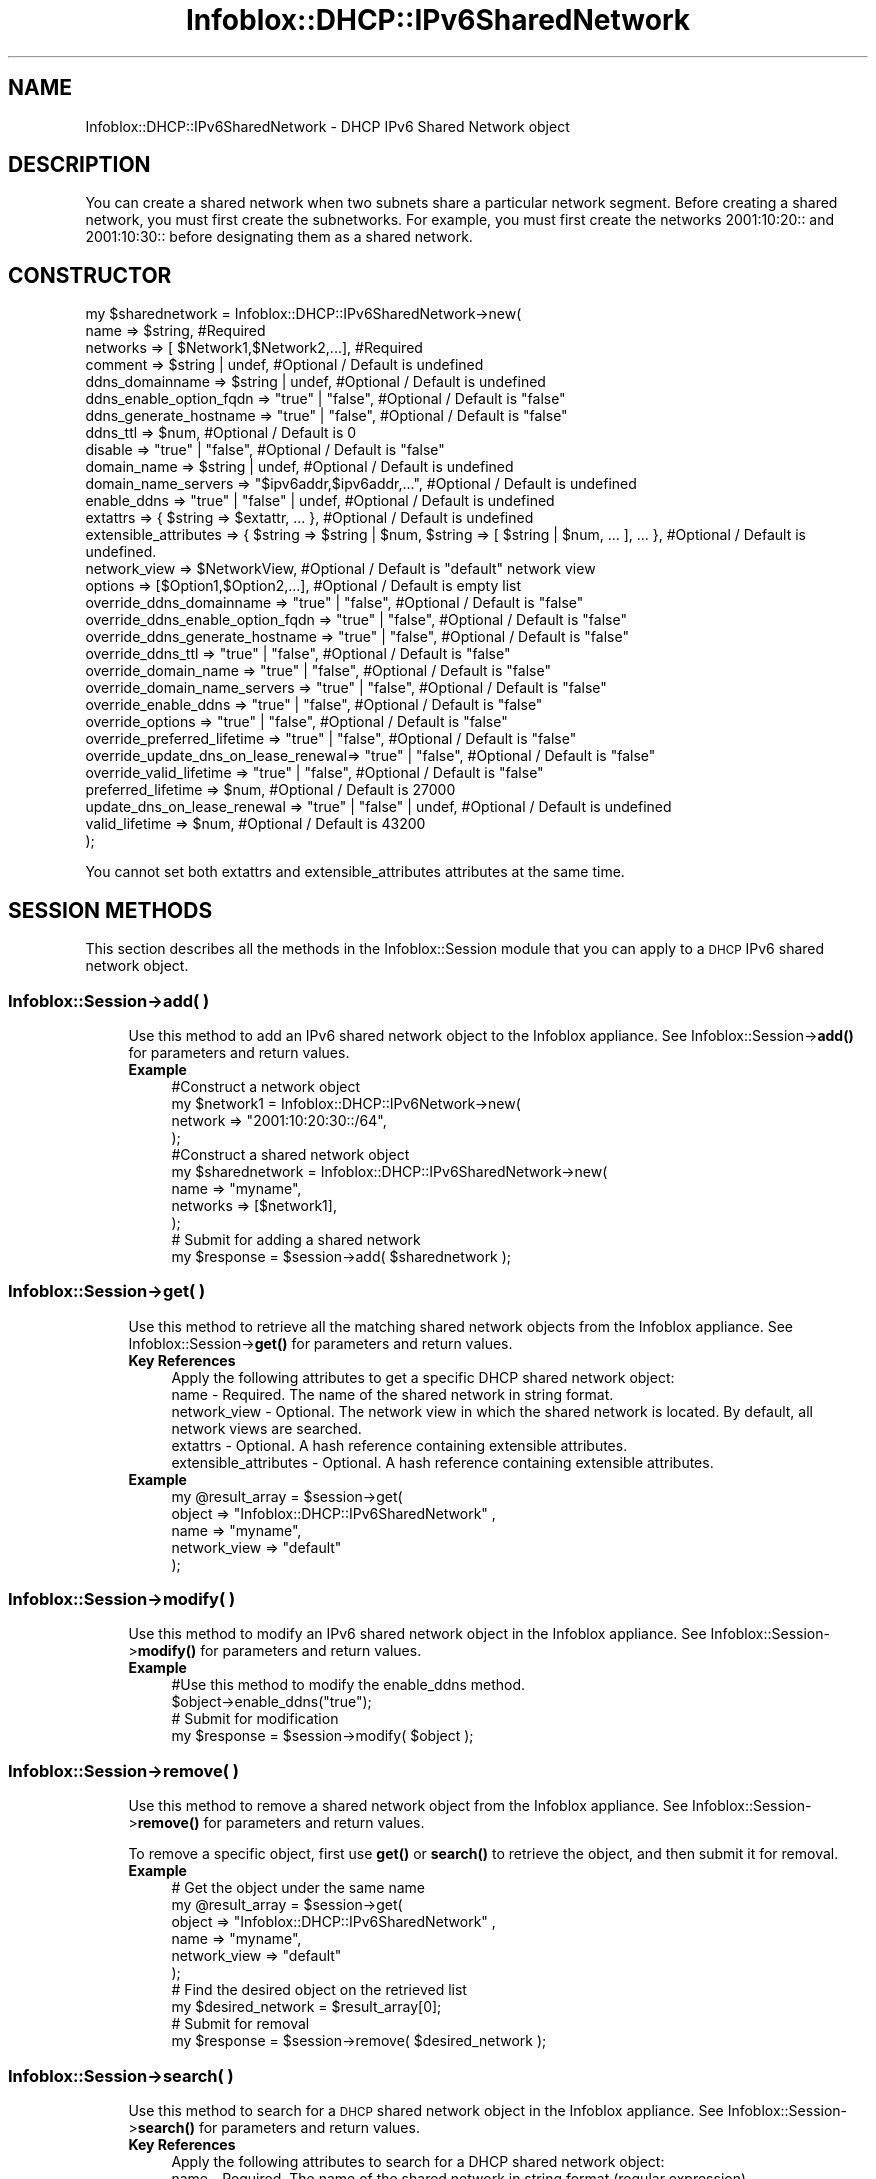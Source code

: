 .\" Automatically generated by Pod::Man 4.14 (Pod::Simple 3.40)
.\"
.\" Standard preamble:
.\" ========================================================================
.de Sp \" Vertical space (when we can't use .PP)
.if t .sp .5v
.if n .sp
..
.de Vb \" Begin verbatim text
.ft CW
.nf
.ne \\$1
..
.de Ve \" End verbatim text
.ft R
.fi
..
.\" Set up some character translations and predefined strings.  \*(-- will
.\" give an unbreakable dash, \*(PI will give pi, \*(L" will give a left
.\" double quote, and \*(R" will give a right double quote.  \*(C+ will
.\" give a nicer C++.  Capital omega is used to do unbreakable dashes and
.\" therefore won't be available.  \*(C` and \*(C' expand to `' in nroff,
.\" nothing in troff, for use with C<>.
.tr \(*W-
.ds C+ C\v'-.1v'\h'-1p'\s-2+\h'-1p'+\s0\v'.1v'\h'-1p'
.ie n \{\
.    ds -- \(*W-
.    ds PI pi
.    if (\n(.H=4u)&(1m=24u) .ds -- \(*W\h'-12u'\(*W\h'-12u'-\" diablo 10 pitch
.    if (\n(.H=4u)&(1m=20u) .ds -- \(*W\h'-12u'\(*W\h'-8u'-\"  diablo 12 pitch
.    ds L" ""
.    ds R" ""
.    ds C` ""
.    ds C' ""
'br\}
.el\{\
.    ds -- \|\(em\|
.    ds PI \(*p
.    ds L" ``
.    ds R" ''
.    ds C`
.    ds C'
'br\}
.\"
.\" Escape single quotes in literal strings from groff's Unicode transform.
.ie \n(.g .ds Aq \(aq
.el       .ds Aq '
.\"
.\" If the F register is >0, we'll generate index entries on stderr for
.\" titles (.TH), headers (.SH), subsections (.SS), items (.Ip), and index
.\" entries marked with X<> in POD.  Of course, you'll have to process the
.\" output yourself in some meaningful fashion.
.\"
.\" Avoid warning from groff about undefined register 'F'.
.de IX
..
.nr rF 0
.if \n(.g .if rF .nr rF 1
.if (\n(rF:(\n(.g==0)) \{\
.    if \nF \{\
.        de IX
.        tm Index:\\$1\t\\n%\t"\\$2"
..
.        if !\nF==2 \{\
.            nr % 0
.            nr F 2
.        \}
.    \}
.\}
.rr rF
.\" ========================================================================
.\"
.IX Title "Infoblox::DHCP::IPv6SharedNetwork 3"
.TH Infoblox::DHCP::IPv6SharedNetwork 3 "2018-06-05" "perl v5.32.0" "User Contributed Perl Documentation"
.\" For nroff, turn off justification.  Always turn off hyphenation; it makes
.\" way too many mistakes in technical documents.
.if n .ad l
.nh
.SH "NAME"
Infoblox::DHCP::IPv6SharedNetwork \- DHCP IPv6 Shared Network object
.SH "DESCRIPTION"
.IX Header "DESCRIPTION"
You can create a shared network when two subnets share a particular network segment. Before creating a shared
network, you must first create the subnetworks. For example, you must first create the networks 2001:10:20:: and
2001:10:30:: before designating them as a shared network.
.SH "CONSTRUCTOR"
.IX Header "CONSTRUCTOR"
.Vb 10
\&  my $sharednetwork = Infoblox::DHCP::IPv6SharedNetwork\->new(
\&         name                                => $string,                    #Required
\&         networks                            => [ $Network1,$Network2,...], #Required
\&         comment                             => $string | undef,            #Optional / Default is undefined
\&         ddns_domainname                     => $string | undef,            #Optional / Default is undefined
\&         ddns_enable_option_fqdn             => "true" | "false",           #Optional / Default is "false"
\&         ddns_generate_hostname              => "true" | "false",           #Optional / Default is "false"
\&         ddns_ttl                            => $num,                       #Optional / Default is 0
\&         disable                             => "true" | "false",           #Optional / Default is "false"
\&         domain_name                         => $string | undef,            #Optional / Default is undefined
\&         domain_name_servers                 => "$ipv6addr,$ipv6addr,...",  #Optional / Default is undefined
\&         enable_ddns                         => "true" | "false" | undef,   #Optional / Default is undefined
\&         extattrs                            => { $string => $extattr, ... },      #Optional / Default is undefined
\&         extensible_attributes               => { $string => $string | $num, $string => [ $string | $num, ... ], ... }, #Optional / Default is undefined.
\&         network_view                        => $NetworkView,               #Optional / Default is "default" network view
\&         options                             => [$Option1,$Option2,...],    #Optional / Default is empty list
\&         override_ddns_domainname            => "true" | "false",           #Optional / Default is "false"
\&         override_ddns_enable_option_fqdn    => "true" | "false",           #Optional / Default is "false"
\&         override_ddns_generate_hostname     => "true" | "false",           #Optional / Default is "false"
\&         override_ddns_ttl                   => "true" | "false",           #Optional / Default is "false"
\&         override_domain_name                => "true" | "false",           #Optional / Default is "false"
\&         override_domain_name_servers        => "true" | "false",           #Optional / Default is "false"
\&         override_enable_ddns                => "true" | "false",           #Optional / Default is "false"
\&         override_options                    => "true" | "false",           #Optional / Default is "false"
\&         override_preferred_lifetime         => "true" | "false",           #Optional / Default is "false"
\&         override_update_dns_on_lease_renewal=> "true" | "false",           #Optional / Default is "false"
\&         override_valid_lifetime             => "true" | "false",           #Optional / Default is "false"
\&         preferred_lifetime                  => $num,                       #Optional / Default is 27000
\&         update_dns_on_lease_renewal         => "true" | "false" | undef,   #Optional / Default is undefined
\&         valid_lifetime                      => $num,                       #Optional / Default is 43200
\&    );
.Ve
.PP
You cannot set both extattrs and extensible_attributes attributes at the same time.
.SH "SESSION METHODS"
.IX Header "SESSION METHODS"
This section describes all the methods in the Infoblox::Session module that you can apply to a \s-1DHCP\s0 IPv6 shared network object.
.SS "Infoblox::Session\->add( )"
.IX Subsection "Infoblox::Session->add( )"
.RS 4
Use this method to add an IPv6 shared network object to the Infoblox appliance. See Infoblox::Session\->\fBadd()\fR for parameters and return values.
.IP "\fBExample\fR" 4
.IX Item "Example"
.Vb 4
\& #Construct a network object
\& my $network1 = Infoblox::DHCP::IPv6Network\->new(
\&        network => "2001:10:20:30::/64",
\& );
\&
\& #Construct a shared network object
\&   my $sharednetwork = Infoblox::DHCP::IPv6SharedNetwork\->new(
\&        name     => "myname",
\&        networks => [$network1],
\& );
\&
\& # Submit for adding a shared network
\& my $response = $session\->add( $sharednetwork );
.Ve
.RE
.RS 4
.RE
.SS "Infoblox::Session\->get( )"
.IX Subsection "Infoblox::Session->get( )"
.RS 4
Use this method to retrieve all the matching shared network objects from the Infoblox appliance. See Infoblox::Session\->\fBget()\fR for parameters and return values.
.IP "\fBKey References\fR" 4
.IX Item "Key References"
.Vb 1
\& Apply the following attributes to get a specific DHCP shared network object:
\&
\&  name          \- Required.    The name of the shared network in string format.
\&  network_view  \- Optional.    The network view in which the shared network is located. By default, all network views are searched.
\&  extattrs      \- Optional. A hash reference containing extensible attributes.
\&  extensible_attributes \- Optional. A hash reference containing extensible attributes.
.Ve
.IP "\fBExample\fR" 4
.IX Item "Example"
.Vb 5
\&  my  @result_array = $session\->get(
\&       object       => "Infoblox::DHCP::IPv6SharedNetwork" ,
\&       name         => "myname",
\&       network_view => "default"
\&  );
.Ve
.RE
.RS 4
.RE
.SS "Infoblox::Session\->modify( )"
.IX Subsection "Infoblox::Session->modify( )"
.RS 4
Use this method to modify an IPv6 shared network object in the Infoblox appliance. See Infoblox::Session\->\fBmodify()\fR for parameters and return values.
.IP "\fBExample\fR" 4
.IX Item "Example"
.Vb 4
\& #Use this method to modify the enable_ddns method.
\& $object\->enable_ddns("true");
\& # Submit for modification
\& my $response = $session\->modify( $object );
.Ve
.RE
.RS 4
.RE
.SS "Infoblox::Session\->remove( )"
.IX Subsection "Infoblox::Session->remove( )"
.RS 4
Use this method to remove a shared network object from the Infoblox appliance. See Infoblox::Session\->\fBremove()\fR for parameters and return values.
.Sp
To remove a specific object, first use \fBget()\fR or \fBsearch()\fR to retrieve the object, and then submit it for removal.
.IP "\fBExample\fR" 4
.IX Item "Example"
.Vb 6
\& # Get the object under the same name
\& my  @result_array = $session\->get(
\&       object       => "Infoblox::DHCP::IPv6SharedNetwork" ,
\&       name         => "myname",
\&       network_view => "default"
\&  );
\&
\& # Find the desired object on the retrieved list
\& my $desired_network = $result_array[0];
\&
\& # Submit for removal
\& my $response = $session\->remove( $desired_network );
.Ve
.RE
.RS 4
.RE
.SS "Infoblox::Session\->search( )"
.IX Subsection "Infoblox::Session->search( )"
.RS 4
Use this method to search for a \s-1DHCP\s0 shared network object in the Infoblox appliance. See Infoblox::Session\->\fBsearch()\fR for parameters and return values.
.IP "\fBKey References\fR" 4
.IX Item "Key References"
.Vb 1
\& Apply the following attributes to search for a DHCP shared network object:
\&
\&  name          \- Required. The name of the shared network in string format (regular expression).
\&  network_view  \- Optional. The network view in which the shared network is located. By default, all network views are searched.
\&  extattrs      \- Optional. A hash reference containing extensible attributes.
\&  extensible_attributes \- Optional. A hash reference containing extensible attributes.
.Ve
.Sp
For more information about searching extensible attributes, see Infoblox::Grid::ExtensibleAttributeDef/Searching Extensible Attributes.
.IP "\fBExample\fR" 4
.IX Item "Example"
.Vb 6
\& # Search for all DHCP shared networks in the "default" network view
\&     my @retrieved_objs = $session\->search(
\&       object    => "Infoblox::DHCP::IPv6SharedNetwork",
\&       name      => "my.*",
\&       network_view => "default"
\&     );
\&
\& # Search for all IPv6 shared networks with the extensible attribute \*(AqSite\*(Aq
\&     my @retrieved_objs = $session\->search(
\&       object => "Infoblox::DHCP::IPv6SharedNetwork",
\&       extensible_attributes => { \*(AqSite\*(Aq => \*(AqSanta Clara\*(Aq }
\&     );
.Ve
.RE
.RS 4
.RE
.SH "METHODS"
.IX Header "METHODS"
This section describes all the methods that you can use to configure and retrieve the attribute values of \s-1DHCP\s0 a shared network object
.SS "comment( )"
.IX Subsection "comment( )"
.RS 4
Use this method to set or retrieve a descriptive comment.
.Sp
Include the specified parameter to set the attribute value. Omit the parameter to retrieve the attribute value.
.IP "\fBParameter\fR" 4
.IX Item "Parameter"
Desired comment in string format with a maximum of 256 bytes.
.IP "\fBReturns\fR" 4
.IX Item "Returns"
If you specified a parameter, the method returns true when the modification succeeds, and returns false when the operation fails.
.Sp
If you did not specify a parameter, the method returns the attribute value.
.IP "\fBExample\fR" 4
.IX Item "Example"
.Vb 4
\& #Get comment
\& my $comment = $sharednetwork\->comment();
\& #Modify comment
\& $sharednetwork\->comment("Modified shared network");
.Ve
.RE
.RS 4
.RE
.SS "ddns_domainname( )"
.IX Subsection "ddns_domainname( )"
.RS 4
Use this method to set or retrieve the ddns_domainname value of a \s-1DHCP\s0 IPv6 shared network object.
.Sp
Include the specified parameter to set the attribute value. Omit the parameter to retrieve the attribute value.
.Sp
Setting this method to a defined value implicitly sets the override_ddns_domainname method to \*(L"true\*(R". Setting the parameter to undefined causes the appliance to use the grid default and automatically resets the override_ddns_domainname attribute to \*(L"false\*(R".
.Sp
Note that when ddns_domainname is set to a defined value and override_ddns_domainname is set to \*(L"false\*(R", the last operation takes precedence. Thus the sequence \f(CW$object\fR\->ddns_domainname(\*(L"testdomain\*(R"); \f(CW$object\fR\->override_ddns_domainname(\*(L"false\*(R"); will set override_ddns_domainname to \*(L"false\*(R", and the sequence \f(CW$object\fR\->override_ddns_domainname(\*(L"false\*(R"); \f(CW$object\fR\->ddns_domainname(\*(L"testdomain\*(R"); will result in override_ddns_domainname=\*(L"true\*(R".
.IP "\fBParameter\fR" 4
.IX Item "Parameter"
The dynamic \s-1DNS\s0 domain name in string format.
.IP "\fBReturns\fR" 4
.IX Item "Returns"
If you specified a parameter, the method returns true when the modification succeeds, and returns false when the operation fails.
.Sp
If you did not specify a parameter, the method returns the attribute value.
.IP "\fBExample\fR" 4
.IX Item "Example"
.Vb 4
\& #Get ddns_domainname
\& my $ddns_domainname = $sharednetwork\->ddns_domainname();
\& #Modify ddns_domainname
\& $sharednetwork\->ddns_domainname("test_domain.com");
.Ve
.RE
.RS 4
.RE
.SS "ddns_enable_option_fqdn( )"
.IX Subsection "ddns_enable_option_fqdn( )"
.RS 4
Use this method to set or retrieve the ddns_enable_option_fqdn flag of a shared network object. This method controls whether the \s-1FQDN\s0 option sent by the client is to be used, or if the server can automatically generate the \s-1FQDN.\s0 This setting overrides the member-level settings.
.Sp
Include the specified parameter to set the attribute value. Omit the parameter to retrieve the attribute value.
.Sp
Setting this method to a defined value implicitly sets the override_ddns_enable_option_fqdn method to \*(L"true\*(R". Setting the parameter to undefined causes the appliance to use the member default and automatically resets the override_ddns_enable_option_fqdn attribute to \*(L"false\*(R".
.Sp
Note that when ddns_enable_option_fqdn is set to a defined value and override_ddns_enable_option_fqdn is set to \*(L"false\*(R", the last operation takes precedence. Thus the sequence \f(CW$object\fR\->ddns_enable_option_fqdn(\*(L"true\*(R"); \f(CW$object\fR\->override_ddns_enable_option_fqdn(\*(L"false\*(R"); will set override_ddns_enable_option_fqdn to \*(L"false\*(R", and the sequence \f(CW$object\fR\->override_ddns_enable_option_fqdn(\*(L"false\*(R"); \f(CW$object\fR\->ddns_enable_option_fqdn(\*(L"true\*(R"); will result in override_ddns_enable_option_fqdn=\*(L"true\*(R".
.IP "\fBParameter\fR" 4
.IX Item "Parameter"
Specify \*(L"true\*(R" to generate the host name or \*(L"false\*(R" to deactivate/unset it. The default value for this field is undefined, which indicates that this attribute is inherited from the member-level setting.
.IP "\fBReturns\fR" 4
.IX Item "Returns"
If you specified a parameter, the method returns true when the modification succeeds, and returns false when the operation fails.
.Sp
If you did not specify a parameter, the method returns the attribute value.
.IP "\fBExample\fR" 4
.IX Item "Example"
.Vb 6
\& # Get ddns_enable_option_fqdn
\& my $ddns_enable_option_fqdn = $sharednetwork\->ddns_enable_option_fqdn()
\& # Modify ddns_enable_option_fqdn
\& $sharednetwork\->ddns_enable_option_fqdn("true");
\& #Un\-override
\& $sharednetwork\->ddns_enable_option_fqdn(undef);
.Ve
.RE
.RS 4
.RE
.SS "ddns_generate_hostname( )"
.IX Subsection "ddns_generate_hostname( )"
.RS 4
Use this method to set or retrieve the ddns_generate_hostname flag of a shared network object. Enable this method to allow only the \s-1DHCP\s0 server to generate host name. This setting overrides the member-level settings.
.Sp
Include the specified parameter to set the attribute value. Omit the parameter to retrieve the attribute value.
.Sp
Setting this method to a defined value implicitly sets the override_ddns_generate_hostname method to \*(L"true\*(R". Setting the parameter to undefined causes the appliance to use the upper-level setting and automatically resets the override_ddns_generate_hostname attribute to \*(L"false\*(R".
.Sp
Note that when ddns_generate_hostname is set to a defined value and override_ddns_generate_hostname is set to \*(L"false\*(R", the last operation takes precedence. Thus the sequence \f(CW$object\fR\->ddns_generate_hostname(\*(L"true\*(R"); \f(CW$object\fR\->override_ddns_generate_hostname(\*(L"false\*(R"); will set override_ddns_generate_hostname to \*(L"false\*(R", and the sequence \f(CW$object\fR\->override_ddns_generate_hostname(\*(L"false\*(R"); \f(CW$object\fR\->ddns_generate_hostname(\*(L"true\*(R"); will result in override_ddns_generate_hostname=\*(L"true\*(R".
.IP "\fBParameter\fR" 4
.IX Item "Parameter"
Specify \*(L"true\*(R" to generate the host name or \*(L"false\*(R" to deactivate/unset it. The default value for this field is undefined, which indicates that this attribute is inherited from the member-level setting.
.IP "\fBReturns\fR" 4
.IX Item "Returns"
If you specified a parameter, the method returns true when the modification succeeds, and returns false when the operation fails.
.Sp
If you did not specify a parameter, the method returns the attribute value.
.IP "\fBExample\fR" 4
.IX Item "Example"
.Vb 6
\& # Get ddns_generate_hostname
\& my $ddns_generate_hostname = $sharednetwork\->ddns_generate_hostname()
\& # Modify ddns_generate_hostname
\& $sharednetwork\->ddns_generate_hostname("true");
\& #Un\-override
\& $sharednetwork\->ddns_generate_hostname(undef);
.Ve
.RE
.RS 4
.RE
.SS "ddns_ttl( )"
.IX Subsection "ddns_ttl( )"
.RS 4
Use this method to set or retrieve the \s-1DNS\s0 update Time to Live (\s-1TTL\s0) value of an IPv6 shared network object.
.Sp
Include the specified parameter to set the attribute value. Omit the parameter to retrieve the attribute value.
.Sp
Setting this method to a defined value implicitly sets the override_ddns_ttl method to \*(L"true\*(R". Setting the parameter to undefined causes the appliance to use the grid default and automatically resets the override_ddns_ttl attribute to \*(L"false\*(R".
.Sp
Note that when ddns_ttl is set to a defined value and override_dddns_ttl is set to \*(L"false\*(R", the last operation takes precedence. Thus the sequence \f(CW$object\fR\->ddns_ttl(12); \f(CW$object\fR\->override_ddns_ttl(\*(L"false\*(R"); will set override_ddns_ttl to \*(L"false\*(R", and the sequence \f(CW$object\fR\->override_ddns_ttl(\*(L"false\*(R"); \f(CW$object\fR\->ddns_ttl(12); will result in override_ddns_ttl=\*(L"true\*(R".
.IP "\fBParameter\fR" 4
.IX Item "Parameter"
A 32\-bit integer (range from 0 to 4294967295) that represents the duration,in seconds, that the update is cached. Zero indicates that the update should not be cached. The default value is zero.
.IP "\fBReturns\fR" 4
.IX Item "Returns"
If you specified a parameter, the method returns true when the modification succeeds, and returns false when the operation fails.
.Sp
If you did not specify a parameter, the method returns the attribute value.
.IP "\fBExample\fR" 4
.IX Item "Example"
.Vb 4
\& #Get DNS Update TTL
\& my $dns_ttl = $sharednetwork\->ddns_ttl();
\& #Modify DNS Update TTL
\& $sharednetwork\->ddns_ttl(1200);
.Ve
.RE
.RS 4
.RE
.SS "disable( )"
.IX Subsection "disable( )"
.RS 4
Use this method to set or retrieve the disable flag of an IPv6 shared network object.
.Sp
Include the specified parameter to set the attribute value. Omit the parameter to retrieve the attribute value.
.IP "\fBParameter\fR" 4
.IX Item "Parameter"
Specify \*(L"true\*(R" to set the disable flag and disable the shared network or \*(L"false\*(R" to unset the flag and enable the IPv6 shared network. The default value for this field is \*(L"false\*(R".
.IP "\fBReturns\fR" 4
.IX Item "Returns"
If you specified a parameter, the method returns true when the modification succeeds, and returns false when the operation fails.
.Sp
If you did not specify a parameter, the method returns the attribute value.
.IP "\fBExample\fR" 4
.IX Item "Example"
.Vb 4
\& # Get disable
\& my $disable = $sharednetwork\->disable()
\& # Modify disable
\& $sharednetwork\->disable("true");
.Ve
.RE
.RS 4
.RE
.SS "domain_name( )"
.IX Subsection "domain_name( )"
.RS 4
Use this method to set or retrieve the domain_name value of a \s-1DHCP\s0 IPv6 shared network object.
.Sp
Include the specified parameter to set the attribute value. Omit the parameter to retrieve the attribute value.
.Sp
Setting this method to a defined value implicitly sets the override_domain_name method to \*(L"true\*(R". Setting the parameter to undefined causes the appliance to use the grid default and automatically resets the override_domain_name attribute to \*(L"false\*(R".
.Sp
Note that when domain_name is set to a defined value and override_domain_name is set to \*(L"false\*(R", the last operation takes precedence. Thus the sequence \f(CW$object\fR\->domain_name(\*(L"testdomain\*(R"); \f(CW$object\fR\->override_domain_name(\*(L"false\*(R"); will set override_domain_name to \*(L"false\*(R", and the sequence \f(CW$object\fR\->override_domain_name(\*(L"false\*(R"); \f(CW$object\fR\->domain_name(\*(L"testdomain\*(R"); will result in override_domain_name=\*(L"true\*(R".
.IP "\fBParameter\fR" 4
.IX Item "Parameter"
The name of the client's domain for resolving names in \s-1DNS\s0 in string format.
.IP "\fBReturns\fR" 4
.IX Item "Returns"
If you specified a parameter, the method returns true when the modification succeeds, and returns false when the operation fails.
.Sp
If you did not specify a parameter, the method returns the attribute value.
.IP "\fBExample\fR" 4
.IX Item "Example"
.Vb 4
\& #Get domain_name
\& my $domain_name = $sharednetwork\->domain_name();
\& #Modify domain_name
\& $sharednetwork\->domain_name("test_domain.com");
.Ve
.RE
.RS 4
.RE
.SS "domain_name_servers( )"
.IX Subsection "domain_name_servers( )"
.RS 4
Use this method to set or retrieve the domain_name_servers value of a \s-1DHCP\s0 IPv6 shared network object.
.Sp
Include the specified parameter to set the attribute value. Omit the parameter to retrieve the attribute value.
.Sp
Setting this method to a defined value implicitly sets the override_domain_name_servers method to \*(L"true\*(R". Setting the parameter to undefined causes the appliance to use the grid default and automatically resets the override_domain_name_servers attribute to \*(L"false\*(R".
.Sp
Note that when domain_name_servers is set to a defined value and override_domain_name_servers is set to \*(L"false\*(R", the last operation takes precedence. Thus the sequence \f(CW$object\fR\->domain_name_servers(\*(L"2001::1,2001::2\*(R"); \f(CW$object\fR\->override_domain_name_servers(\*(L"false\*(R"); will set override_domain_name_servers to \*(L"false\*(R", and the sequence \f(CW$object\fR\->override_domain_name_servers(\*(L"false\*(R"); \f(CW$object\fR\->domain_name_servers(\*(L"2001::1,2001::2\*(R"); will result in override_domain_name_servers=\*(L"true\*(R".
.IP "\fBParameter\fR" 4
.IX Item "Parameter"
A comma separated list of the domain name server addresses in IPv6 address format. Spaces around the commas are not allowed.
.IP "\fBReturns\fR" 4
.IX Item "Returns"
If you specified a parameter, the method returns true when the modification succeeds, and returns false when the operation fails.
.Sp
If you did not specify a parameter, the method returns the attribute value.
.IP "\fBExample\fR" 4
.IX Item "Example"
.Vb 4
\& #Get domain_name_servers
\& my $domain_name_servers = $sharednetwork\->domain_name_servers();
\& #Modify domain_name_servers
\& $sharednetwork\->domain_name_servers("2001::1,2001::2");
.Ve
.RE
.RS 4
.RE
.SS "enable_ddns( )"
.IX Subsection "enable_ddns( )"
.RS 4
Use this method to set or retrieve the dynamic \s-1DNS\s0 updates flag of a \s-1DHCP\s0 IPv6 shared network object. The \s-1DHCP\s0 server can send \s-1DDNS\s0 updates to \s-1DNS\s0 servers in the same grid and to external \s-1DNS\s0 servers. This setting overrides the member-level settings.
.Sp
Include the specified parameter to set the attribute value. Omit the parameter to retrieve the attribute value.
.Sp
Setting this method to a defined value implicitly sets the override_enable_ddns method to \*(L"true\*(R". Setting the parameter to undefined causes the appliance to use the upper-level default and automatically resets the override_enable_ddns attribute to \*(L"false\*(R".
.Sp
Note that when enable_ddns is set to a defined value and override_enable_ddns is set to \*(L"false\*(R", the last operation takes precedence. Thus the sequence \f(CW$object\fR\->enable_ddns(\*(L"true\*(R"); \f(CW$object\fR\->override_enable_ddns(\*(L"false\*(R"); will set override_enable_ddns to \*(L"false\*(R", and the sequence \f(CW$object\fR\->override_enable_ddns(\*(L"false\*(R"); \f(CW$object\fR\->enable_ddns(\*(L"true\*(R"); will result in override_enable_ddns=\*(L"true\*(R".
.IP "\fBParameter\fR" 4
.IX Item "Parameter"
Specify \*(L"true\*(R" to set the dynamic \s-1DNS\s0 updates flag or \*(L"false\*(R" to deactivate/unset it. The default value for this field is undefined, which indicates that this attribute is inherited from the member-level setting.
.IP "\fBReturns\fR" 4
.IX Item "Returns"
If you specified a parameter, the method returns true when the modification succeeds, and returns false when the operation fails.
.Sp
If you did not specify a parameter, the method returns the attribute value.
.IP "\fBExample\fR" 4
.IX Item "Example"
.Vb 6
\& # Get enable_ddns
\& my $enable_ddns = $sharednetwork\->enable_ddns()
\& # Modify enable_ddns
\& $sharednetwork\->enable_ddns("true");
\& # Un\-override enable_ddns
\& $sharednetwork\->enable_ddns(undef);
.Ve
.RE
.RS 4
.RE
.SS "extattrs( )"
.IX Subsection "extattrs( )"
.RS 4
Use this method to set or retrieve the extensible attributes associated with an IPv6 shared network object.
.IP "\fBParameter\fR" 4
.IX Item "Parameter"
Valid value is a hash reference containing the names of extensible attributes and their associated values ( Infoblox::Grid::Extattr objects ).
.IP "\fBReturns\fR" 4
.IX Item "Returns"
If you specified a parameter, the method returns true when the modification succeeds, and returns false when the operation fails.
.Sp
If you did not specify a parameter, the method returns the attribute value.
.IP "\fBExample\fR" 4
.IX Item "Example"
.Vb 4
\& #Get extattrs
\& my $ref_extattrs = $sharednetwork\->extattrs();
\& #Modify extattrs
\& $sharednetwork\->extattrs({ \*(AqSite\*(Aq => $extattr1, \*(AqAdministrator\*(Aq => $extattr2 });
.Ve
.RE
.RS 4
.RE
.SS "extensible_attributes( )"
.IX Subsection "extensible_attributes( )"
.RS 4
Use this method to set or retrieve the extensible attributes associated with an IPv6 shared network object.
.Sp
Include the specified parameter to set the attribute value. Omit the parameter to retrieve the attribute value.
.IP "\fBParameter\fR" 4
.IX Item "Parameter"
For valid values for extensible attributes, see Infoblox::Grid::ExtensibleAttributeDef/Extensible Attribute Values.
.IP "\fBReturns\fR" 4
.IX Item "Returns"
If you specified a parameter, the method returns true when the modification succeeds, and returns false when the operation fails.
.Sp
If you did not specify a parameter, the method returns the attribute value.
.IP "\fBExample\fR" 4
.IX Item "Example"
.Vb 4
\& #Get extensible attributes
\& my $ref_extensible_attributes = $shared_network\->extensible_attributes();
\& #Modify extensible attributes
\& $shared_network\->extensible_attributes({ \*(AqSite\*(Aq => \*(AqSanta Clara\*(Aq, \*(AqAdministrator\*(Aq => [ \*(AqPeter\*(Aq, \*(AqTom\*(Aq ] });
.Ve
.RE
.RS 4
.RE
.SS "name( )"
.IX Subsection "name( )"
.RS 4
Use this method to retrieve the name of an IPv6 shared network object.
.Sp
Include the specified parameter to set the attribute value. Omit the parameter to retrieve the attribute value.
.IP "\fBParameter\fR" 4
.IX Item "Parameter"
The name of the shared network in string format. A name can have a maximum of 32 characters.
.IP "\fBReturns\fR" 4
.IX Item "Returns"
If you specified a parameter, the method returns true when the modification succeeds, and returns false when the operation fails.
.Sp
If you did not specify a parameter, the method returns the attribute value.
.IP "\fBExample\fR" 4
.IX Item "Example"
.Vb 2
\& #Get name
\& my $sharednetwork = $sharednetwork\->name();
.Ve
.RE
.RS 4
.RE
.SS "networks( )"
.IX Subsection "networks( )"
.RS 4
Use this method to retrieve the \s-1DHCP\s0 IPv6 networks associated with an IPv6 shared network object.
.Sp
Include the specified parameter to set the attribute value. Omit the parameter to retrieve the attribute value.
.IP "\fBParameter\fR" 4
.IX Item "Parameter"
The valid value is an array reference that contains Infoblox::DHCP::IPv6Network objects.
.IP "\fBReturns\fR" 4
.IX Item "Returns"
If you specified a parameter, the method returns true when the modification succeeds, and returns false when the operation fails.
.Sp
If you did not specify a parameter, the method returns the attribute value.
.IP "\fBExample\fR" 4
.IX Item "Example"
.Vb 10
\& #Get networks
\& my $sharednetwork = $sharednetwork\->networks();
\& #Modify networks
\& my $network1 = Infoblox::DHCP::IPv6Network\->new(
\&                                        "network" => "2001:10:20:30::/64",
\&                                );
\& my $network2 = Infoblox::DHCP::IPv6Network\->new(
\&                                        "network" => "2001:10:20:40::/64",
\&                                );
\& my $sharednetwork = $sharednetwork\->networks([$network1, $network2]);
.Ve
.RE
.RS 4
.RE
.SS "network_view( )"
.IX Subsection "network_view( )"
.RS 4
Use this method to set or retrieve the network view of the \s-1DHCP\s0 IPv6 shared network.
.Sp
Include the specified parameter to set the attribute value. Omit the parameter to retrieve the attribute value.
.Sp
The default value is the \*(L"default\*(R" network view, which means the \s-1DHCP\s0 shared network is in the default network view.
.IP "\fBParameter\fR" 4
.IX Item "Parameter"
Valid value is a defined Infoblox::DHCP::View object. The default network view value is the system-defined default network view object.
.IP "\fBReturns\fR" 4
.IX Item "Returns"
If you specified a parameter, the method returns true when the modification succeeds, and returns false when the operation fails.
.Sp
If you did not specify a parameter, the method returns the attribute value.
.IP "\fBExample\fR" 4
.IX Item "Example"
.Vb 4
\& #Get network view
\& my $nview = $sharednetwork\->network_view();
\& #Modify network view, with an Infoblox::DHCP::View object
\& $sharednetwork\->network_view($nview);
.Ve
.RE
.RS 4
.RE
.SS "options( )"
.IX Subsection "options( )"
.RS 4
Use this method to set or retrieve the options value of \s-1DHCP\s0 IPv6 shared network. \s-1DHCP\s0 options provide network configuration
settings and various services available on the network for \s-1DHCP.\s0 This setting overrides the member-level setting.
.Sp
Include the specified parameter to set the attribute value. Omit the parameter to retrieve the attribute value.
.Sp
Setting this method to a defined value implicitly sets the override_options method to \*(L"true\*(R". Setting the parameter to undefined causes the appliance to use the upper-level default and automatically resets the override_options attribute to \*(L"false\*(R".
.Sp
Note that when the options method is set to a defined value and override_options is set to \*(L"false\*(R", the last operation takes precedence. Thus the sequence \f(CW$object\fR\->options([ \f(CW$opt\fR ]); \f(CW$object\fR\->override_options(\*(L"false\*(R"); will set override_options to \*(L"false\*(R", and the sequence \f(CW$object\fR\->override_options(\*(L"false\*(R"); \f(CW$object\fR\->options([ \f(CW$opt\fR ]); will result in override_options=\*(L"true\*(R".
.IP "\fBParameter\fR" 4
.IX Item "Parameter"
The valid value is an array reference that contains Infoblox::DHCP::Option objects.
.IP "\fBReturns\fR" 4
.IX Item "Returns"
If you specified a parameter, the method returns true when the modification succeeds, and returns false when the operation fails.
.Sp
If you did not specify a parameter, the method returns the attribute value.
.IP "\fBExample\fR" 4
.IX Item "Example"
.Vb 8
\& #Get options
\& my $options = $sharednetwork\->options();
\& #Modify options
\& my $option1 = Infoblox::DHCP::Option\->new(
\&     name   => "dhcp6.rapid\-commit",
\&     value  => "true"
\& );
\& $sharednetwork\->options([$option1]);
.Ve
.RE
.RS 4
.RE
.SS "override_ddns_domainname( )"
.IX Subsection "override_ddns_domainname( )"
.RS 4
The override_ddns_domainname attribute controls whether the ddns_domainname value in the \s-1DHCP\s0 IPv6 shared network is used, instead of the grid default.
.Sp
The override_ddns_domainname attribute can be specified explicitly. It is also set implicitly when ddns_domainname is set to a defined value.
.Sp
Include the specified parameter to set the attribute value. Omit the parameter to retrieve the attribute value.
.IP "\fBParameter\fR" 4
.IX Item "Parameter"
Set the parameter to \*(L"true\*(R" to override the grid-level setting for ddns_domainname. Set the parameter to \*(L"false\*(R" to inherit the grid-level setting for ddns_domainname.
.Sp
The default value of this parameter is \*(L"false\*(R".
.IP "\fBReturns\fR" 4
.IX Item "Returns"
If you specified a parameter, the method returns true when the modification succeeds, and returns false when the operation fails.
.Sp
If you did not specify a parameter, the method returns the attribute value.
.IP "\fBExample\fR" 4
.IX Item "Example"
.Vb 4
\&    #Getting override_ddns_domainname
\&    my $override_ddns_domainname=$sharednetwork\->override_ddns_domainname( );
\&    #Modifying override_ddns_domainname
\&    $sharednetwork\->override_ddns_domainname("true");
.Ve
.RE
.RS 4
.RE
.SS "override_ddns_enable_option_fqdn( )"
.IX Subsection "override_ddns_enable_option_fqdn( )"
.RS 4
The override_ddns_enable_option_fqdn attribute controls whether the enable_ddns value in the \s-1DHCP\s0 IPv6 shared network is used, instead of the grid default.
.Sp
The override_ddns_enable_option_fqdn attribute can be specified explicitly. It is also set implicitly when enable_ddns is set to a defined value.
.Sp
Include the specified parameter to set the attribute value. Omit the parameter to retrieve the attribute value.
.IP "\fBParameter\fR" 4
.IX Item "Parameter"
Set the parameter to \*(L"true\*(R" to override the grid-level setting for enable_ddns. Set the parameter to \*(L"false\*(R" to inherit the grid-level setting for enable_ddns.
.Sp
The default value of this parameter is \*(L"false\*(R".
.IP "\fBReturns\fR" 4
.IX Item "Returns"
If you specified a parameter, the method returns true when the modification succeeds, and returns false when the operation fails.
.Sp
If you did not specify a parameter, the method returns the attribute value.
.IP "\fBExample\fR" 4
.IX Item "Example"
.Vb 4
\&    #Getting override_ddns_enable_option_fqdn
\&    my $override_ddns_enable_option_fqdn=$sharednetwork\->override_ddns_enable_option_fqdn( );
\&    #Modifying override_ddns_enable_option_fqdn
\&    $sharednetwork\->override_ddns_enable_option_fqdn("true");
.Ve
.RE
.RS 4
.RE
.SS "override_ddns_generate_hostname( )"
.IX Subsection "override_ddns_generate_hostname( )"
.RS 4
The override_ddns_generate_hostname attribute controls whether the enable_ddns value in the \s-1DHCP\s0 IPv6 shared network is used, instead of the grid default.
.Sp
The override_ddns_generate_hostname attribute can be specified explicitly. It is also set implicitly when enable_ddns is set to a defined value.
.Sp
Include the specified parameter to set the attribute value. Omit the parameter to retrieve the attribute value.
.IP "\fBParameter\fR" 4
.IX Item "Parameter"
Set the parameter to \*(L"true\*(R" to override the grid-level setting for enable_ddns. Set the parameter to \*(L"false\*(R" to inherit the grid-level setting for enable_ddns.
.Sp
The default value of this parameter is \*(L"false\*(R".
.IP "\fBReturns\fR" 4
.IX Item "Returns"
If you specified a parameter, the method returns true when the modification succeeds, and returns false when the operation fails.
.Sp
If you did not specify a parameter, the method returns the attribute value.
.IP "\fBExample\fR" 4
.IX Item "Example"
.Vb 4
\&    #Getting override_ddns_generate_hostname
\&    my $override_ddns_generate_hostname=$sharednetwork\->override_ddns_generate_hostname( );
\&    #Modifying override_ddns_generate_hostname
\&    $sharednetwork\->override_ddns_generate_hostname("true");
.Ve
.RE
.RS 4
.RE
.SS "override_ddns_ttl( )"
.IX Subsection "override_ddns_ttl( )"
.RS 4
The override_ddns_ttl attribute controls whether the ddns_ttl value in the \s-1DHCP\s0 shared network object is used, instead of the grid default.
.Sp
The override_ddns_ttl attribute can be specified explicitly. It is also set implicitly when ddns_ttl is set to a defined value.
.Sp
Include the specified parameter to set the attribute value. Omit the parameter to retrieve the attribute value.
.IP "\fBParameter\fR" 4
.IX Item "Parameter"
Set the parameter to \*(L"true\*(R" to override the grid-level setting for ddns_ttl. Set the parameter to \*(L"false\*(R" to inherit the grid-level setting for ddns_ttl.
.Sp
The default value of this parameter is \*(L"false\*(R".
.IP "\fBReturns\fR" 4
.IX Item "Returns"
If you specified a parameter, the method returns true when the modification succeeds, and returns false when the operation fails.
.Sp
If you did not specify a parameter, the method returns the attribute value.
.IP "\fBExample\fR" 4
.IX Item "Example"
.Vb 4
\&    #Getting override_ddns_ttl
\&    my $override_ddns_ttl=$sharednetwork\->override_ddns_ttl( );
\&    #Modifying override_ddns_ttl
\&    $sharednetwork\->override_ddns_ttl("true");
.Ve
.RE
.RS 4
.RE
.SS "override_domain_name( )"
.IX Subsection "override_domain_name( )"
.RS 4
The override_domain_name attribute controls whether the domain_name value in the \s-1DHCP\s0 IPv6 shared network is used, instead of the grid default.
.Sp
The override_domain_name attribute can be specified explicitly. It is also set implicitly when domain_name is set to a defined value.
.Sp
Include the specified parameter to set the attribute value. Omit the parameter to retrieve the attribute value.
.IP "\fBParameter\fR" 4
.IX Item "Parameter"
Set the parameter to \*(L"true\*(R" to override the grid-level setting for domain_name. Set the parameter to \*(L"false\*(R" to inherit the grid-level setting for domain_name.
.Sp
The default value of this parameter is \*(L"false\*(R".
.IP "\fBReturns\fR" 4
.IX Item "Returns"
If you specified a parameter, the method returns true when the modification succeeds, and returns false when the operation fails.
.Sp
If you did not specify a parameter, the method returns the attribute value.
.IP "\fBExample\fR" 4
.IX Item "Example"
.Vb 4
\&    #Getting override_domain_name
\&    my $override_domain_name=$sharednetwork\->override_domain_name( );
\&    #Modifying override_domain_name
\&    $sharednetwork\->override_domain_name("true");
.Ve
.RE
.RS 4
.RE
.SS "override_domain_name_servers( )"
.IX Subsection "override_domain_name_servers( )"
.RS 4
The override_domain_name_servers attribute controls whether the domain_name_servers value in the \s-1DHCP\s0 IPv6 shared network is used, instead of the grid default.
.Sp
The override_domain_name_servers attribute can be specified explicitly. It is also set implicitly when domain_name_servers is set to a defined value.
.Sp
Include the specified parameter to set the attribute value. Omit the parameter to retrieve the attribute value.
.IP "\fBParameter\fR" 4
.IX Item "Parameter"
Set the parameter to \*(L"true\*(R" to override the grid-level setting for domain_name_servers. Set the parameter to \*(L"false\*(R" to inherit the grid-level setting for domain_name_servers.
.Sp
The default value of this parameter is \*(L"false\*(R".
.IP "\fBReturns\fR" 4
.IX Item "Returns"
If you specified a parameter, the method returns true when the modification succeeds, and returns false when the operation fails.
.Sp
If you did not specify a parameter, the method returns the attribute value.
.IP "\fBExample\fR" 4
.IX Item "Example"
.Vb 4
\&    #Getting override_domain_name_servers
\&    my $override_domain_name_servers=$sharednetwork\->override_domain_name_servers( );
\&    #Modifying override_domain_name_servers
\&    $sharednetwork\->override_domain_name_servers("true");
.Ve
.RE
.RS 4
.RE
.SS "override_enable_ddns( )"
.IX Subsection "override_enable_ddns( )"
.RS 4
The override_enable_ddns attribute controls whether the enable_ddns value in the \s-1DHCP\s0 IPv6 shared network is used, instead of the grid default.
.Sp
The override_enable_ddns attribute can be specified explicitly. It is also set implicitly when enable_ddns is set to a defined value.
.Sp
Include the specified parameter to set the attribute value. Omit the parameter to retrieve the attribute value.
.IP "\fBParameter\fR" 4
.IX Item "Parameter"
Set the parameter to \*(L"true\*(R" to override the grid-level setting for enable_ddns. Set the parameter to \*(L"false\*(R" to inherit the grid-level setting for enable_ddns.
.Sp
The default value of this parameter is \*(L"false\*(R".
.IP "\fBReturns\fR" 4
.IX Item "Returns"
If you specified a parameter, the method returns true when the modification succeeds, and returns false when the operation fails.
.Sp
If you did not specify a parameter, the method returns the attribute value.
.IP "\fBExample\fR" 4
.IX Item "Example"
.Vb 4
\&    #Getting override_enable_ddns
\&    my $override_enable_ddns=$sharednetwork\->override_enable_ddns( );
\&    #Modifying override_enable_ddns
\&    $sharednetwork\->override_enable_ddns("true");
.Ve
.RE
.RS 4
.RE
.SS "override_options( )"
.IX Subsection "override_options( )"
.RS 4
The override_options attribute controls whether the options value in the \s-1DHCP\s0 IPv6 shared network is used, instead of the grid default.
.Sp
The override_options attribute can be specified explicitly. It is also set implicitly when options is set to a defined value.
.Sp
Include the specified parameter to set the attribute value. Omit the parameter to retrieve the attribute value.
.IP "\fBParameter\fR" 4
.IX Item "Parameter"
Set the parameter to \*(L"true\*(R" to override the grid-level setting for options. Set the parameter to \*(L"false\*(R" to inherit the grid-level setting for options.
.Sp
The default value of this parameter is \*(L"false\*(R".
.IP "\fBReturns\fR" 4
.IX Item "Returns"
If you specified a parameter, the method returns true when the modification succeeds, and returns false when the operation fails.
.Sp
If you did not specify a parameter, the method returns the attribute value.
.IP "\fBExample\fR" 4
.IX Item "Example"
.Vb 4
\&    #Getting override_options
\&    my $override_options=$sharednetwork\->override_options( );
\&    #Modifying override_options
\&    $sharednetwork\->override_options("true");
.Ve
.RE
.RS 4
.RE
.SS "override_preferred_lifetime( )"
.IX Subsection "override_preferred_lifetime( )"
.RS 4
The override_preferred_lifetime attribute controls whether the preferred_lifetime value in the \s-1DHCP\s0 IPv6 shared network is used, instead of the grid default.
.Sp
The override_preferred_lifetime attribute can be specified explicitly. It is also set implicitly when preferred_lifetime is set to a defined value.
.Sp
Include the specified parameter to set the attribute value. Omit the parameter to retrieve the attribute value.
.IP "\fBParameter\fR" 4
.IX Item "Parameter"
Set the parameter to \*(L"true\*(R" to override the grid-level setting for options. Set the parameter to \*(L"false\*(R" to inherit the grid-level setting for options.
.Sp
The default value of this parameter is \*(L"false\*(R".
.IP "\fBReturns\fR" 4
.IX Item "Returns"
If you specified a parameter, the method returns true when the modification succeeds, and returns false when the operation fails.
.Sp
If you did not specify a parameter, the method returns the attribute value.
.IP "\fBExample\fR" 4
.IX Item "Example"
.Vb 4
\&    #Getting override_preferred_lifetime
\&    my $override_preferred_lifetime=$sharednetwork\->override_preferred_lifetime( );
\&    #Modifying override_preferred_lifetime
\&    $sharednetwork\->override_preferred_lifetime("true");
.Ve
.RE
.RS 4
.RE
.SS "override_update_dns_on_lease_renewal( )"
.IX Subsection "override_update_dns_on_lease_renewal( )"
.RS 4
The override_update_dns_on_lease_renewal attribute controls whether the update_dns_on_lease_renewal value in the \s-1DHCP\s0 shared network object is used, instead of the grid default.
.Sp
The override_update_dns_on_lease_renewal attribute can be specified explicitly. It is also set implicitly when update_dns_on_lease_renewal is set to a defined value.
.Sp
Include the specified parameter to set the attribute value. Omit the parameter to retrieve the attribute value.
.IP "\fBParameter\fR" 4
.IX Item "Parameter"
Set the parameter to \*(L"true\*(R" to override the grid-level setting for update_dns_on_lease_renewal. Set the parameter to \*(L"false\*(R" to inherit the grid-level setting for update_dns_on_lease_renewal.
.Sp
The default value of this parameter is \*(L"false\*(R".
.IP "\fBReturns\fR" 4
.IX Item "Returns"
If you specified a parameter, the method returns true when the modification succeeds, and returns false when the operation fails.
.Sp
If you did not specify a parameter, the method returns the attribute value.
.IP "\fBExample\fR" 4
.IX Item "Example"
.Vb 4
\&    #Getting override_update_dns_on_lease_renewal
\&    my $override_update_dns_on_lease_renewal=$sharednetwork\->override_update_dns_on_lease_renewal( );
\&    #Modifying override_update_dns_on_lease_renewal
\&    $sharednetwork\->override_update_dns_on_lease_renewal("true");
.Ve
.RE
.RS 4
.RE
.SS "override_valid_lifetime( )"
.IX Subsection "override_valid_lifetime( )"
.RS 4
The override_valid_lifetime attribute controls whether the valid_lifetime value in the \s-1DHCP\s0 IPv6 shared network is used, instead of the grid default.
.Sp
The override_valid_lifetime attribute can be specified explicitly. It is also set implicitly when valid_lifetime is set to a defined value.
.Sp
Include the specified parameter to set the attribute value. Omit the parameter to retrieve the attribute value.
.IP "\fBParameter\fR" 4
.IX Item "Parameter"
Set the parameter to \*(L"true\*(R" to override the grid-level setting for options. Set the parameter to \*(L"false\*(R" to inherit the grid-level setting for options.
.Sp
The default value of this parameter is \*(L"false\*(R".
.IP "\fBReturns\fR" 4
.IX Item "Returns"
If you specified a parameter, the method returns true when the modification succeeds, and returns false when the operation fails.
.Sp
If you did not specify a parameter, the method returns the attribute value.
.IP "\fBExample\fR" 4
.IX Item "Example"
.Vb 4
\&    #Getting override_valid_lifetime
\&    my $override_valid_lifetime=$sharednetwork\->override_valid_lifetime( );
\&    #Modifying override_valid_lifetime
\&    $sharednetwork\->override_valid_lifetime("true");
.Ve
.RE
.RS 4
.RE
.SS "preferred_lifetime( )"
.IX Subsection "preferred_lifetime( )"
.RS 4
Use this method to set or retrieve the preferred lifetime of the \s-1DHCP\s0 IPv6 shared network object.
.Sp
Setting this method to a defined value implicitly sets the override_preferred_lifetime method to \*(L"true\*(R". Setting the parameter to undefined causes the appliance to use the upper-level default and automatically resets the override_preferred_lifetime attribute to \*(L"false\*(R".
.Sp
Note that when preferred_lifetime is set to a defined value and override_preferred_lifetime is set to \*(L"false\*(R", the last operation takes precedence. Thus the sequence \f(CW$object\fR\->preferred_lifetime(20000); \f(CW$object\fR\->override_preferred_lifetime(\*(L"false\*(R"); will set override_preferred_lifetime to \*(L"false\*(R", and the sequence \f(CW$object\fR\->override_preferred_lifetime(\*(L"false\*(R"); \f(CW$object\fR\->preferred_lifetime(20000); will result in override_preferred_lifetime=\*(L"true\*(R".
.IP "\fBParameter\fR" 4
.IX Item "Parameter"
Preferred lifetime value in seconds. The default value is 27000. Note that the preferred lifetime cannot be greater than the valid lifetime.
.IP "\fBReturns\fR" 4
.IX Item "Returns"
If you specified a parameter, the method returns true when the modification succeeds, and returns false when the operation fails.
.Sp
If you did not specify a parameter, the method returns the attribute value.
.IP "\fBExample\fR" 4
.IX Item "Example"
.Vb 4
\& #Get preferred_lifetime
\& my $preferred_lifetime = $sharednetwork\->preferred_lifetime();
\& #Modify preferred_lifetime
\& $sharednetwork\->preferred_lifetime(12345);
.Ve
.RE
.RS 4
.RE
.SS "update_dns_on_lease_renewal( )"
.IX Subsection "update_dns_on_lease_renewal( )"
.RS 4
The update_dns_on_lease_renewal attribute controls whether the \s-1DHCP\s0 server updates \s-1DNS\s0 when a \s-1DHCP\s0 lease is renewed.
.Sp
Include the specified parameter to set the attribute value. Omit the parameter to retrieve the attribute value.
.Sp
Setting this method to a defined value implicitly sets the override_update_dns_on_lease_renewal method to \*(L"true\*(R". Setting the parameter to undefined causes the appliance to use the grid default and automatically resets the override_update_dns_on_lease_renewal attribute to \*(L"false\*(R".
.Sp
Note that when update_dns_on_lease_renewal is set to a defined value and override_update_dns_on_lease_renewal is set to \*(L"false\*(R", the last operation takes precedence. Thus the sequence \f(CW$object\fR\->update_dns_on_lease_renewal(\*(L"true\*(R"); \f(CW$object\fR\->override_update_dns_on_lease_renewal(\*(L"false\*(R"); will set override_update_dns_on_lease_renewal to \*(L"false\*(R", and the sequence \f(CW$object\fR\->override_update_dns_on_lease_renewal(\*(L"false\*(R"); \f(CW$object\fR\->update_dns_on_lease_renewal(\*(L"true\*(R"); will result in override_update_dns_on_lease_renewal=\*(L"true\*(R".
.IP "\fBParameter\fR" 4
.IX Item "Parameter"
Specify \*(L"true\*(R" to set the update_dns_on_lease_renewal flag or \*(L"false\*(R" to deactivate/unset it.
.Sp
The default value of this parameter is \*(L"false\*(R".
.IP "\fBReturns\fR" 4
.IX Item "Returns"
If you specified a parameter, the method returns true when the modification succeeds, and returns false when the operation fails.
.Sp
If you did not specify a parameter, the method returns the attribute value.
.IP "\fBExample\fR" 4
.IX Item "Example"
.Vb 4
\&    #Get update_dns_on_lease_renewal
\&    my $update_dns_on_lease_renewal=$sharednetwork\->update_dns_on_lease_renewal( );
\&    #Modify update_dns_on_lease_renewal
\&    $sharednetwork\->update_dns_on_lease_renewal("true");
.Ve
.RE
.RS 4
.RE
.SS "valid_lifetime( )"
.IX Subsection "valid_lifetime( )"
.RS 4
Use this method to set or retrieve the valid lifetime value of a \s-1DHCP\s0 IPv6 shared network object.
.Sp
Include the specified parameter to set the attribute value. Omit the parameter to retrieve the attribute value.
.Sp
Setting this method to a defined value implicitly sets the override_valid_lifetime method to \*(L"true\*(R". Setting the parameter to undefined causes the appliance to use the grid default and automatically resets the override_valid_lifetime attribute to \*(L"false\*(R".
.Sp
Note that when valid_lifetime is set to a defined value and override_valid_lifetime is set to \*(L"false\*(R", the last operation takes precedence. Thus the sequence \f(CW$object\fR\->valid_lifetime(691200); \f(CW$object\fR\->override_valid_lifetime(\*(L"false\*(R"); will set override_valid_lifetime to \*(L"false\*(R", and the sequence \f(CW$object\fR\->override_valid_lifetime(\*(L"false\*(R"); \f(CW$object\fR\->valid_lifetime(691200); will result in override_valid_lifetime=\*(L"true\*(R".
.IP "\fBParameter\fR" 4
.IX Item "Parameter"
A 32\-bit integer (valid range from 1 to 4294967295) that represents the lifetime, in seconds. The default value is 43200.
.IP "\fBReturns\fR" 4
.IX Item "Returns"
If you specified a parameter, the method returns true when the modification succeeds, and returns false when the operation fails.
.Sp
If you did not specify a parameter, the method returns the attribute value.
.IP "\fBExample\fR" 4
.IX Item "Example"
.Vb 4
\& #Get valid lifetime
\& my $valid_lifetime = $sharednetwork\->valid_lifetime();
\& #Modify valid lifetime
\& $sharednetwork\->valid_lifetime(864000);
.Ve
.RE
.RS 4
.RE
.SH "SAMPLE CODE"
.IX Header "SAMPLE CODE"
The following sample code demonstrates the different functions that can be applied to an object, such as add, search, modify, and remove. This sample also includes error handling for the operations.
.PP
\&\fB#Preparation prior to a \s-1DHCP\s0 IPv6 shared network object insertion\fR
.PP
.Vb 11
\& #Create a session to the Infoblox device
\& my $session = Infoblox::Session\->new(
\&     master   =>  "192.168.1.2",
\&     username => "admin",
\&     password => "infoblox"
\& );
\& unless ($session) {
\&    die("Construct session failed: ",
\&        Infoblox::status_code() . ":" . Infoblox::status_detail());
\& }
\& print "Session created successfully\en";
\&
\& #Create a DHCP Network object>
\&
\& my $network1 = Infoblox::DHCP::IPv6Network\->new(
\&                                        "network" => "2001:10:20:30::/64",
\&                                );
\& my $network2 = Infoblox::DHCP::IPv6Network\->new(
\&                                        "network" => "2001:10:20:40::/64",
\&                                );
\& my $response = $session\->add($network1)
\& or die("Add \e"2001:10:20:30::/64\e"Network failed: ",
\&              $session\->status_code() . ":" . $session\->status_detail());
\&
\& print "Network \e"2001:10:20:30::/64\e"added successfully\en"; my $response = $session\->add($network2)
\&        or die("Add  \e"2001:10:20:30::/64\e" Network failed: ",
\&              $session\->status_code() . ":" . $session\->status_detail());
\&
\& print "Network  \e"2001:10:20:40::/64\e",added successfully\en";
.Ve
.PP
\&\fB#Create a \s-1DHCP\s0 IPv6 Shared Network object\fR
.PP
.Vb 10
\& my $sharednetwork1 = Infoblox::DHCP::IPv6SharedNetwork\->new(
\&                                        "name"                            => "myname",
\&                                        "comment"                         => "add shared network",
\&                                        "ddns_domainname"                 => \*(Aqddns.com\*(Aq,
\&                                        "ddns_ttl"                        => 123,
\&                                        "networks"                        => [ $network1 , $network2 ],
\&                                        "disable"                         => "false",
\&                                        "domain_name"                     => \*(Aqbar.com\*(Aq,
\&                                        "domain_name_servers"             => \*(Aq2001::1,2001::2\*(Aq,
\&                                        "enable_ddns"                     => \*(Aqfalse\*(Aq,
\&                                        "ddns_generate_hostname"          => \*(Aqfalse\*(Aq,
\&                                        "override_ddns_domainname"        => \*(Aqtrue\*(Aq,
\&                                        "override_ddns_ttl"               => \*(Aqtrue\*(Aq,
\&                                        "override_domain_name"            => \*(Aqtrue\*(Aq,
\&                                        "override_domain_name_servers"    => \*(Aqtrue\*(Aq,
\&                                        "override_enable_ddns"            => \*(Aqtrue\*(Aq,
\&                                        "override_valid_lifetime"         => \*(Aqtrue\*(Aq,
\&                                        "override_preferred_lifetime"     => \*(Aqtrue\*(Aq,
\&                                        "override_update_dns_on_lease_renewal" => \*(Aqtrue\*(Aq,
\&                                        "preferred_lifetime"              => 1234,
\&                                        "update_dns_on_lease_renewal"     => \*(Aqtrue\*(Aq,
\&                                        "valid_lifetime"                  => 12345,
\&                                        );
\&
\& my $response = $session\->add( $sharednetwork1 )
\& or die("Add IPv6 Shared Network failed: ",
\&              $session\->status_code() . ":" . $session\->status_detail());
\&
\& print "IPv6 Shared Network added successfully\en";
.Ve
.PP
\&\fB#Search for a specific IPv6 Shared Network\fR
.PP
.Vb 10
\& #Search the network
\& my @retrieved_objs = $session\->search(
\&     object  => "Infoblox::DHCP::IPv6SharedNetwork",
\&     "name"  => "my.*"
\& );
\& my $object = $retrieved_objs[0];
\& unless ($object) {
\&     die("Search IPv6 Shared Network failed: ",
\&         $session\->status_code() . ":" . $session\->status_detail());
\& }
\&
\& print "Search IPv6 Shared Network found at least 1 matching entry\en";
.Ve
.PP
\&\fB#Get and modify a IPv6 Shared Network attribute\fR
.PP
.Vb 5
\& #Get IPv6 Shared Network through the session
\& my  @retrieved_objs = $session\->get(
\&           object =>"Infoblox::DHCP::IPv6SharedNetwork" ,
\&           "name" => "myname"
\&        );
\&
\& my $object = $retrieved_objs[0]; unless ($object) {
\&      die("Get IPv6 Shared Network object failed: ",
\&          $session\->status_code() . ":" . $session\->status_detail());
\&  }
\&
\& print "Get IPv6 Shared Network found at least 1 matching entry\en";
\&
\& #Modify one of the attributes of the specified Network attribute>
\& $object\->disable("true");
\& #Apply the changes
\& my $res = $session\->modify($object) ;
\& if ( !$res)
\& {
\&      print "Modify IPv6 Shared Network attribute failed: ".$session\->status_code() . ":" . $session\->status_detail();
\&
\& }
\&
\& print "IPv6 Shared Network object modified successfully \en";
.Ve
.PP
\&\fB#Remove a IPv6 Shared Network Object\fR
.PP
.Vb 9
\& #Get Network object through the session
\& my @retrieved_objs = $session\->get(
\&           object  => "Infoblox::DHCP::IPv6SharedNetwork" ,
\&           name    => "myname"
\&    );
\& my $object = $retrieved_objs[0];    unless ($object) {
\&    die("Get IPv6 Shared Network object failed: ",
\&        $session\->status_code() . ":" . $session\->status_detail());
\& }
\&
\& print "Get IPv6 Shared Network object found at least 1 matching entry\en";
\&
\& #Submit the object for removal
\& $session\->remove($object)
\&      or die("Remove IPv6 Shared Network failed: ",
\&          $session\->status_code() . ":" . $session\->status_detail());
\&
\& print "IPv6 Shared Network removed successfully \en";
\&
\& #Submit the network object for removal
\& my $response = $session\->remove($network1)
\& or die("Remove \e"2001:10:20:30::/64\e"Network failed: ",
\&              $session\->status_code() . ":" . $session\->status_detail());
\&
\& print "Network \e"2001:10:20:30::/64\e"removed successfully\en";
\&
\& #Submit the network object for removal
\& my $response = $session\->remove($network2)
\&        or die("Remove  \e"11.0.0.0\e"Network failed: ",
\&              $session\->status_code() . ":" . $session\->status_detail());
\&
\& print "Network \e"2001:10:20:40::/64\e"removed successfully\en";
\&
\&      ####PROGRAM ENDS####
.Ve
.SH "AUTHOR"
.IX Header "AUTHOR"
Infoblox Inc. <http://www.infoblox.com/>
.SH "SEE ALSO"
.IX Header "SEE ALSO"
Infoblox::Session, Infoblox::DHCP::Network, Infoblox::DHCP::View, Infoblox::DHCP::Option, Infoblox::Session\->\fBget()\fR, Infoblox::Session\->\fBsearch()\fR, Infoblox::Session\->\fBadd()\fR, Infoblox::Session\->\fBremove()\fR, Infoblox::Session\->\fBmodify()\fR
.SH "COPYRIGHT"
.IX Header "COPYRIGHT"
Copyright (c) 2017 Infoblox Inc.
